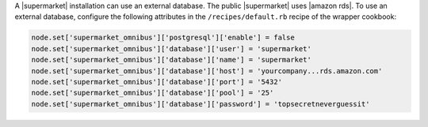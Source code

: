 .. The contents of this file may be included in multiple topics (using the includes directive).
.. The contents of this file should be modified in a way that preserves its ability to appear in multiple topics.


A |supermarket| installation can use an external database. The public |supermarket| uses |amazon rds|. To use an external database, configure the following attributes in the ``/recipes/default.rb`` recipe of the wrapper cookbook:

.. code-block:: ruby

   node.set['supermarket_omnibus']['postgresql']['enable'] = false
   node.set['supermarket_omnibus']['database']['user'] = 'supermarket'
   node.set['supermarket_omnibus']['database']['name'] = 'supermarket'
   node.set['supermarket_omnibus']['database']['host'] = 'yourcompany...rds.amazon.com'
   node.set['supermarket_omnibus']['database']['port'] = '5432'
   node.set['supermarket_omnibus']['database']['pool'] = '25'
   node.set['supermarket_omnibus']['database']['password'] = 'topsecretneverguessit'
